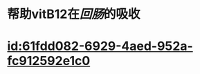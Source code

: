 :PROPERTIES:
:ID:	350CC3B9-6FAA-4A4A-9FB3-34EE91B05A7B
:END:

* 帮助vitB12在[[回肠]]的吸收
* [[id:61fdd082-6929-4aed-952a-fc912592e1c0]]
:PROPERTIES:
:id: 61fdc9d7-6718-43d7-be81-cd15092a96bb
:END: